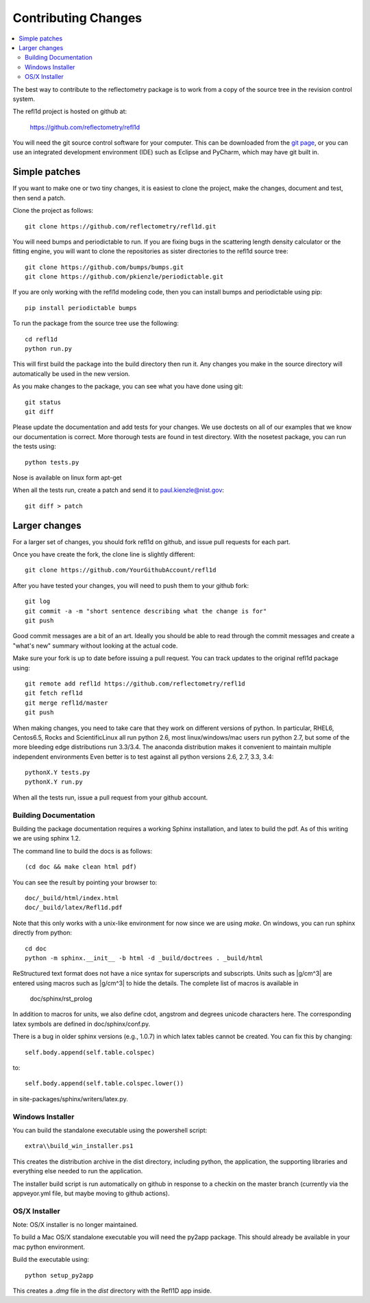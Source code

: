 .. _contributing:

********************
Contributing Changes
********************

.. contents:: :local:

The best way to contribute to the reflectometry package is to work
from a copy of the source tree in the revision control system.

The refl1d project is hosted on github at:

    https://github.com/reflectometry/refl1d

You will need the git source control software for your computer.  This can
be downloaded from the `git page <http://www.git-scm.com/>`_, or you can use
an integrated development environment (IDE) such as Eclipse and PyCharm, which
may have git built in.

Simple patches
--------------

If you want to make one or two tiny changes, it is easiest to clone the
project, make the changes, document and test, then send a patch.

Clone the project as follows::

    git clone https://github.com/reflectometry/refl1d.git

You will need bumps and periodictable to run.  If you are fixing bugs in the
scattering length density calculator or the fitting engine, you will want to
clone the repositories as sister directories to the refl1d source tree::

    git clone https://github.com/bumps/bumps.git
    git clone https://github.com/pkienzle/periodictable.git

If you are only working with the refl1d modeling code, then you can install
bumps and periodictable using pip::

    pip install periodictable bumps

To run the package from the source tree use the following::

    cd refl1d
    python run.py

This will first build the package into the build directory then run it.
Any changes you make in the source directory will automatically be used in
the new version.

As you make changes to the package, you can see what you have done using git::

    git status
    git diff

Please update the documentation and add tests for your changes.  We use
doctests on all of our examples that we know our documentation is correct.
More thorough tests are found in test directory.  With the nosetest package,
you can run the tests using::

    python tests.py

Nose is available on linux form apt-get

When all the tests run, create a patch and send it to paul.kienzle@nist.gov::

    git diff > patch

Larger changes
--------------

For a larger set of changes, you should fork refl1d on github, and issue pull
requests for each part.

Once you have create the fork, the clone line is slightly different::

    git clone https://github.com/YourGithubAccount/refl1d

After you have tested your changes, you will need to push them to your github
fork::

    git log
    git commit -a -m "short sentence describing what the change is for"
    git push

Good commit messages are a bit of an art.  Ideally you should be able to
read through the commit messages and create a "what's new" summary without
looking at the actual code.

Make sure your fork is up to date before issuing a pull request.  You can
track updates to the original refl1d package using::

    git remote add refl1d https://github.com/reflectometry/refl1d
    git fetch refl1d
    git merge refl1d/master
    git push

When making changes, you need to take care that they work on different
versions of python.   In particular, RHEL6, Centos6.5, Rocks and
ScientificLinux all run python 2.6, most linux/windows/mac users run
python 2.7, but some of the more bleeding edge distributions run 3.3/3.4.
The anaconda distribution makes it convenient to maintain multiple independent
environments
Even better is to test against all python versions 2.6, 2.7, 3.3, 3.4::

    pythonX.Y tests.py
    pythonX.Y run.py

When all the tests run, issue a pull request from your github account.

Building Documentation
======================

Building the package documentation requires a working Sphinx installation,
and latex to build the pdf. As of this writing we are using sphinx 1.2.

The command line to build the docs is as follows::

    (cd doc && make clean html pdf)

You can see the result by pointing your browser to::

    doc/_build/html/index.html
    doc/_build/latex/Refl1d.pdf

Note that this only works with a unix-like environment for now since we are
using *make*.  On windows, you can run sphinx directly from python::

    cd doc
    python -m sphinx.__init__ -b html -d _build/doctrees . _build/html

ReStructured text format does not have a nice syntax for superscripts and
subscripts.  Units such as |g/cm^3| are entered using macros such as
\|g/cm^3| to hide the details.  The complete list of macros is available in

        doc/sphinx/rst_prolog

In addition to macros for units, we also define cdot, angstrom and degrees
unicode characters here.  The corresponding latex symbols are defined in
doc/sphinx/conf.py.

There is a bug in older sphinx versions (e.g., 1.0.7) in which latex tables
cannot be created.  You can fix this by changing::

    self.body.append(self.table.colspec)

to::

    self.body.append(self.table.colspec.lower())

in site-packages/sphinx/writers/latex.py.

Windows Installer
=================

You can build the standalone executable using the powershell script::

    extra\\build_win_installer.ps1

This creates the distribution archive in the dist directory, including
python, the application, the supporting libraries and everything else needed
to run the application.

The installer build script is run automatically on github in response
to a checkin on the master branch (currently via the appveyor.yml file,
but maybe moving to github actions).

OS/X Installer
==============

Note: OS/X installer is no longer maintained.

To build a Mac OS/X standalone executable you will need the py2app package.
This should already be available in your mac python environment.

Build the executable using::

    python setup_py2app

This creates a *.dmg* file in the *dist* directory with the Refl1D app
inside.
